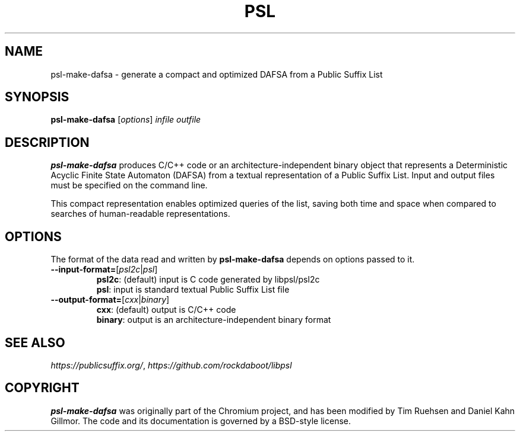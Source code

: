 .TH PSL "1" "July 2016" "psl 0.13.0" "User Commands"
.SH NAME
psl-make-dafsa \- generate a compact and optimized DAFSA from a Public Suffix List 
.SH SYNOPSIS
.B psl-make-dafsa
[\fI\,options\/\fR] \fIinfile\fR \fIoutfile\fR
.SH DESCRIPTION
\fBpsl-make-dafsa\fR produces C/C++ code or an
architecture-independent binary object that represents a Deterministic
Acyclic Finite State Automaton (DAFSA) from a textual representation
of a Public Suffix List.  Input and output files must be specified on
the command line.

This compact representation enables optimized queries of the list,
saving both time and space when compared to searches of human-readable
representations.
.SH OPTIONS
The format of the data read and written by \fBpsl-make-dafsa\fR
depends on options passed to it.
.br
.TP
\fB\-\-input\-format=\fR[\fIpsl2c\fR|\fIpsl\fR]
\fBpsl2c\fR: (default) input is C code generated by libpsl/psl2c
.br
\fBpsl\fR: input is standard textual Public Suffix List file
.TP
\fB\-\-output\-format=\fR[\fIcxx\fR|\fIbinary\fR]
\fBcxx\fR: (default) output is C/C++ code
.br
\fBbinary\fR: output is an architecture-independent binary format
.SH SEE ALSO
.IR https://publicsuffix.org/ ", " https://github.com/rockdaboot/libpsl
.SH COPYRIGHT
\fBpsl-make-dafsa\fR was originally part of the Chromium project, and
has been modified by Tim Ruehsen and Daniel Kahn Gillmor.  The code
and its documentation is governed by a BSD-style license.
